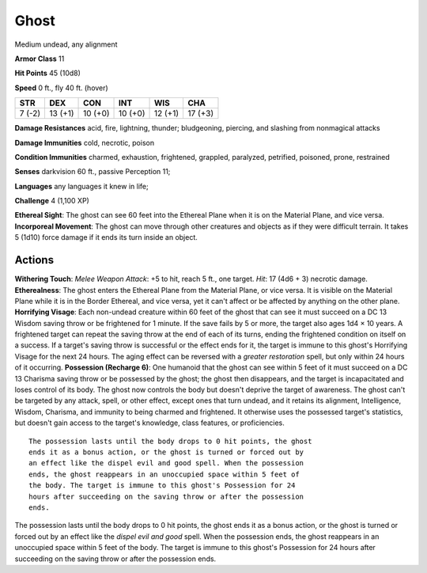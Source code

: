 
.. _srd:ghost:

Ghost
-----

Medium undead, any alignment

**Armor Class** 11

**Hit Points** 45 (10d8)

**Speed** 0 ft., fly 40 ft. (hover)

+----------+-----------+-----------+-----------+-----------+-----------+
| STR      | DEX       | CON       | INT       | WIS       | CHA       |
+==========+===========+===========+===========+===========+===========+
| 7 (-2)   | 13 (+1)   | 10 (+0)   | 10 (+0)   | 12 (+1)   | 17 (+3)   |
+----------+-----------+-----------+-----------+-----------+-----------+

**Damage Resistances** acid, fire, lightning, thunder; bludgeoning,
piercing, and slashing from nonmagical attacks

**Damage Immunities** cold, necrotic, poison

**Condition Immunities** charmed, exhaustion, frightened, grappled,
paralyzed, petrified, poisoned, prone, restrained

**Senses** darkvision 60 ft., passive Perception 11;

**Languages** any languages it knew in life;

**Challenge** 4 (1,100 XP)

**Ethereal Sight**: The ghost can see 60 feet into the Ethereal Plane
when it is on the Material Plane, and vice versa. **Incorporeal
Movement**: The ghost can move through other creatures and objects as if
they were difficult terrain. It takes 5 (1d10) force damage if it ends
its turn inside an object.

Actions
~~~~~~~~~~~~~~~~~~~~~~~~~~~~~~~~~

**Withering Touch**: *Melee Weapon Attack*: +5 to hit, reach 5 ft., one
target. *Hit*: 17 (4d6 + 3) necrotic damage. **Etherealness**: The ghost
enters the Ethereal Plane from the Material Plane, or vice versa. It is
visible on the Material Plane while it is in the Border Ethereal, and
vice versa, yet it can't affect or be affected by anything on the other
plane. **Horrifying Visage**: Each non-undead creature within 60 feet of
the ghost that can see it must succeed on a DC 13 Wisdom saving throw or
be frightened for 1 minute. If the save fails by 5 or more, the target
also ages 1d4 × 10 years. A frightened target can repeat the saving
throw at the end of each of its turns, ending the frightened condition
on itself on a success. If a target's saving throw is successful or the
effect ends for it, the target is immune to this ghost's Horrifying
Visage for the next 24 hours. The aging effect can be reversed with a
*greater restoration* spell, but only within 24 hours of it occurring.
**Possession (Recharge 6)**: One humanoid that the ghost can see within
5 feet of it must succeed on a DC 13 Charisma saving throw or be
possessed by the ghost; the ghost then disappears, and the target is
incapacitated and loses control of its body. The ghost now controls the
body but doesn't deprive the target of awareness. The ghost can't be
targeted by any attack, spell, or other effect, except ones that turn
undead, and it retains its alignment, Intelligence, Wisdom, Charisma,
and immunity to being charmed and frightened. It otherwise uses the
possessed target's statistics, but doesn't gain access to the target's
knowledge, class features, or proficiencies.

::

    The possession lasts until the body drops to 0 hit points, the ghost
    ends it as a bonus action, or the ghost is turned or forced out by
    an effect like the dispel evil and good spell. When the possession
    ends, the ghost reappears in an unoccupied space within 5 feet of
    the body. The target is immune to this ghost's Possession for 24
    hours after succeeding on the saving throw or after the possession
    ends.

The possession lasts until the body drops to 0 hit points, the ghost
ends it as a bonus action, or the ghost is turned or forced out by an
effect like the *dispel evil and good* spell. When the possession ends,
the ghost reappears in an unoccupied space within 5 feet of the body.
The target is immune to this ghost's Possession for 24 hours after
succeeding on the saving throw or after the possession ends.
